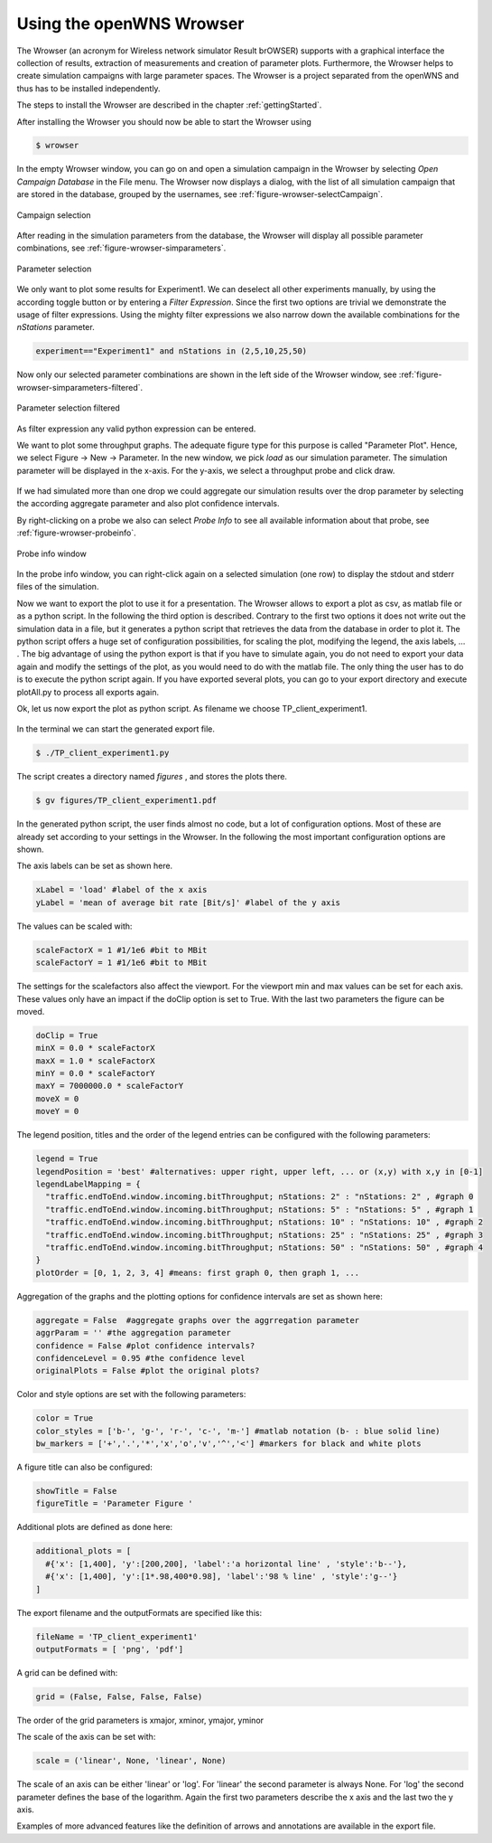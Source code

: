 =========================
Using the openWNS Wrowser
=========================

The Wrowser (an acronym for Wireless network simulator Result brOWSER)
supports with a graphical interface the collection of results,
extraction of measurements and creation of parameter
plots. Furthermore, the Wrowser helps to create simulation campaigns
with large parameter spaces. The Wrowser is a project separated from
the openWNS and thus has to be installed independently.

The steps to install the Wrowser are described in the chapter
:ref:`gettingStarted`.

After installing the Wrowser you should now be able to start the Wrowser using

.. code-block:: bash

   $ wrowser

In the empty Wrowser window, you can go on and open a simulation campaign in the Wrowser by selecting *Open Campaign Database* in the File menu.
The Wrowser now displays a dialog, with the list of all simulation campaign that are stored in the database, grouped by the usernames, see :ref:`figure-wrowser-selectCampaign`.

.. _figure-wrowser-selectCampaign:

.. figure:: images/Campaigns_rrr.*
   :width: 380px
   :align: center

   Campaign selection

After reading in the simulation parameters from the database, the
Wrowser will display all possible parameter combinations, see
:ref:`figure-wrowser-simparameters`.

.. _figure-wrowser-simparameters:

.. figure:: images/wrowser-simParameters.png
   :width: 380px
   :align: center

   Parameter selection


We only want to plot some results for Experiment1. We can deselect all other experiments manually, by using the according toggle button or by entering a *Filter Expression*. Since the first two options are trivial we demonstrate the usage of filter expressions. Using the mighty filter expressions we also narrow down the available combinations for the *nStations* parameter.

.. code-block:: python

   experiment=="Experiment1" and nStations in (2,5,10,25,50)

Now only our selected parameter combinations are shown in the left side of the Wrowser window, see :ref:`figure-wrowser-simparameters-filtered`.

.. _figure-wrowser-simparameters-filtered:

.. figure:: images/simParametersFiltered.png
   :width: 380px
   :align: center

   Parameter selection filtered

As filter expression any valid python expression can be entered.

We want to plot some throughput graphs. The adequate figure type for this purpose is called "Parameter Plot". Hence, we select Figure -> New -> Parameter. In the new window, we pick *load* as our simulation parameter. The simulation parameter will be displayed in the x-axis. For the y-axis, we select a throughput probe and click draw.

.. figure:: images/wrowser-TP-client2.png 
   :width: 380px
   :align: center

If we had simulated more than one drop we could aggregate our simulation results over the drop parameter by selecting the according aggregate parameter and also plot confidence intervals.

By right-clicking on a probe we also can select *Probe Info* to see all available information about that probe, see :ref:`figure-wrowser-probeinfo`.

.. _figure-wrowser-probeinfo:

.. figure:: images/probeInfoData.png
   :width: 380px
   :align: center

   Probe info window

In the probe info window, you can right-click again on a selected simulation (one row) to display the stdout and stderr files of the simulation.

Now we want to export the plot to use it for a presentation. The Wrowser allows to export a plot as csv, as matlab file or as a python script.
In the following the third option is described. Contrary to the first two options it does not write out the simulation data in a file, but it generates a python script that retrieves the data from the database in order to plot it. The python script offers a huge set of configuration possibilities, for scaling the plot, modifying the legend, the axis labels, ... .
The big advantage of using the python export is that if you have to simulate again, you do not need to export your data again and modify the settings of the plot, as you would need to do with the matlab file. The only thing the user has to do is to execute the python script again. If you have exported several plots, you can go to your export directory and execute plotAll.py to process all exports again.

Ok, let us now export the plot as python script. As filename we choose TP_client_experiment1.

.. figure:: images/exportTPclient.png
   :width: 380px
   :align: center

In the terminal we can start the generated export file.

.. code-block:: bash

   $ ./TP_client_experiment1.py

The script creates a directory named *figures* , and stores the plots there.

.. code-block:: bash

   $ gv figures/TP_client_experiment1.pdf

.. figure:: images/test_inc2.png
   :align: center
   :width: 400px

In the generated python script, the user finds almost no code, but a lot of configuration options. Most of these are already set according to your settings in the Wrowser. In the following the most important configuration options are shown.

The axis labels can be set as shown here.

.. code-block:: python

   xLabel = 'load' #label of the x axis
   yLabel = 'mean of average bit rate [Bit/s]' #label of the y axis

The values can be scaled with:

.. code-block:: python

   scaleFactorX = 1 #1/1e6 #bit to MBit
   scaleFactorY = 1 #1/1e6 #bit to MBit

The settings for the scalefactors also affect the viewport. For the viewport min and max values can be set for each axis. These values only have an impact if the doClip option is set to True. With the last two parameters the figure can be moved.

.. code-block:: python

  doClip = True
  minX = 0.0 * scaleFactorX 
  maxX = 1.0 * scaleFactorX 
  minY = 0.0 * scaleFactorY 
  maxY = 7000000.0 * scaleFactorY 
  moveX = 0
  moveY = 0
 
The legend position, titles and the order of the legend entries can be configured with the following parameters:

.. code-block:: python

  legend = True
  legendPosition = 'best' #alternatives: upper right, upper left, ... or (x,y) with x,y in [0-1]
  legendLabelMapping = {
    "traffic.endToEnd.window.incoming.bitThroughput; nStations: 2" : "nStations: 2" , #graph 0
    "traffic.endToEnd.window.incoming.bitThroughput; nStations: 5" : "nStations: 5" , #graph 1
    "traffic.endToEnd.window.incoming.bitThroughput; nStations: 10" : "nStations: 10" , #graph 2
    "traffic.endToEnd.window.incoming.bitThroughput; nStations: 25" : "nStations: 25" , #graph 3
    "traffic.endToEnd.window.incoming.bitThroughput; nStations: 50" : "nStations: 50" , #graph 4
  }
  plotOrder = [0, 1, 2, 3, 4] #means: first graph 0, then graph 1, ...

Aggregation of the graphs and the plotting options for confidence intervals are set as shown here:

.. code-block:: python

  aggregate = False  #aggregate graphs over the aggrregation parameter
  aggrParam = '' #the aggregation parameter
  confidence = False #plot confidence intervals?
  confidenceLevel = 0.95 #the confidence level
  originalPlots = False #plot the original plots?
  
Color and style options are set with the following parameters:

.. code-block:: python

  color = True 
  color_styles = ['b-', 'g-', 'r-', 'c-', 'm-'] #matlab notation (b- : blue solid line)
  bw_markers = ['+','.','*','x','o','v','^','<'] #markers for black and white plots
 
A figure title can also be configured:

.. code-block:: python

  showTitle = False
  figureTitle = 'Parameter Figure '

Additional plots are defined as done here:

.. code-block:: python

  additional_plots = [
    #{'x': [1,400], 'y':[200,200], 'label':'a horizontal line' , 'style':'b--'},
    #{'x': [1,400], 'y':[1*.98,400*0.98], 'label':'98 % line' , 'style':'g--'}
  ]

The export filename and the outputFormats are specified like this:

.. code-block:: python

  fileName = 'TP_client_experiment1'
  outputFormats = [ 'png', 'pdf']

A grid can be defined with:

.. code-block:: python

  grid = (False, False, False, False)

The order of the grid parameters is xmajor, xminor, ymajor, yminor

The scale of the axis can be set with:

.. code-block:: python

  scale = ('linear', None, 'linear', None)

The scale of an axis can be either 'linear' or 'log'. For 'linear' the second parameter is always None. For 'log' the second parameter defines the base of the logarithm. Again the first two parameters describe the x axis and the last two the y axis.

Examples of more advanced features like the definition of arrows and annotations are available in the export file.

